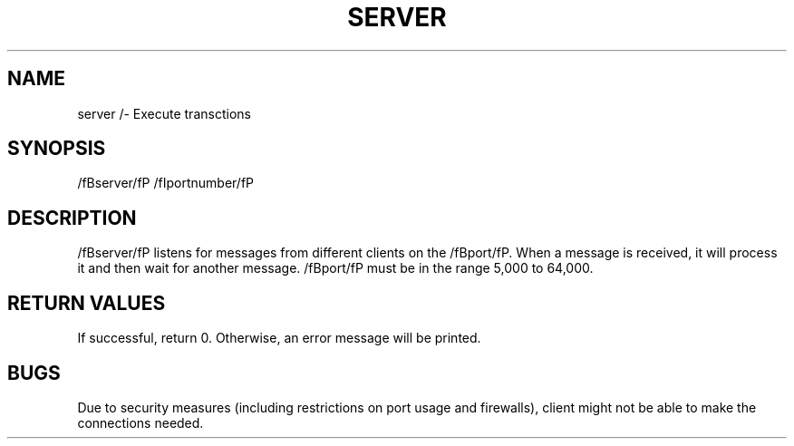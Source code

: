 .TH SERVER 1 "31 March 20"
.SH NAME
server /- Execute transctions
.SH SYNOPSIS
/fBserver/fP
/fIportnumber/fP
.SH DESCRIPTION
/fBserver/fP listens for messages from different clients on the /fBport/fP.
When a message is received, it will process it
and then wait for another message.
/fBport/fP must be in the range 5,000 to 64,000.
.SH RETURN VALUES
If successful, return 0. Otherwise, an error message will be printed.
.SH BUGS
Due to security measures (including restrictions on port usage and firewalls), 
client might not be able to make the connections needed.